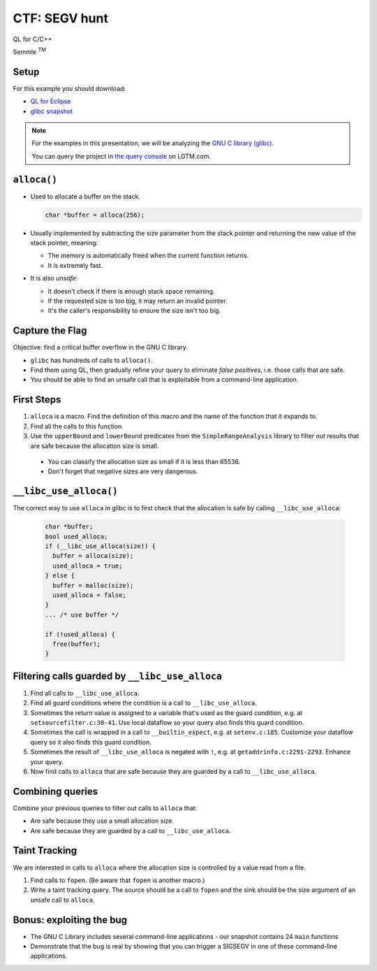 ==============
CTF: SEGV hunt
==============

QL for C/C++

.. container:: semmle-logo

   Semmle :sup:`TM`

.. rst-class:: setup

Setup
=====

For this example you should download:

- `QL for Eclipse <https://help.semmle.com/ql-for-eclipse/Content/WebHelp/install-plugin-free.html>`__
- `glibc snapshot <https://downloads.lgtm.com/snapshots/cpp/GNU/glibc/bminor_glibc_cpp-srcVersion_333221862ecbebde60dd16e7ca17d26444e62f50-dist_odasa-lgtm-2019-04-08-af06f68-linux64.zip>`__

.. note::

   For the examples in this presentation, we will be analyzing the `GNU C library (glibc) <https://www.gnu.org/software/libc/>`__.

   You can query the project in `the query console <https://lgtm.com/query/project:1506192836820/lang:cpp/>`__ on LGTM.com.

   .. insert snapshot-note.rst to explain differences between snapshot available to download and the version available in the query console.

   .. include:: ../slide-snippets/snapshot-note.rst

   .. resume slides

``alloca()``
============

- Used to allocate a buffer on the stack.

  .. code-block:: cpp

    char *buffer = alloca(256);

- Usually implemented by subtracting the size parameter from the stack pointer and returning the new value of the stack pointer, meaning:

  - The memory is automatically freed when the current function returns.
  - It is extremely fast.

- It is also *unsafe*:

  - It doesn't check if there is enough stack space remaining.
  - If the requested size is too big, it may return an invalid pointer.
  - It's the caller's responsibility to ensure the size isn't too big.

Capture the Flag
================

Objective: find a critical buffer overflow in the GNU C library.

- ``glibc`` has hundreds of calls to ``alloca()``.
- Find them using QL, then gradually refine your query to eliminate *false positives*, i.e. those calls that are safe.
- You should be able to find an unsafe call that is exploitable from a command-line application.

First Steps
===========

1. ``alloca`` is a macro. Find the definition of this macro and the name of the function that it expands to.

2. Find all the calls to this function.

3. Use the ``upperBound`` and ``lowerBound`` predicates from the ``SimpleRangeAnalysis`` library to filter out results that are safe because the allocation size is small.

  - You can classify the allocation size as small if it is less than 65536.
  - Don't forget that negative sizes are very dangerous.

``__libc_use_alloca()``
=======================

The correct way to use ``alloca`` in glibc is to first check that the allocation is safe by calling ``__libc_use_alloca``: 

  .. code-block:: cpp

    char *buffer;
    bool used_alloca;
    if (__libc_use_alloca(size)) {
      buffer = alloca(size);
      used_alloca = true;
    } else {
      buffer = malloc(size);
      used_alloca = false;
    }
    ... /* use buffer */

    if (!used_alloca) {
      free(buffer);
    }

Filtering calls guarded by ``__libc_use_alloca``
================================================

1. Find all calls to ``__libc_use_alloca``.
2. Find all guard conditions where the condition is a call to ``__libc_use_alloca``.
3. Sometimes the return value is assigned to a variable that's used as the guard condition, e.g. at ``setsourcefilter.c:38-41``. Use local dataflow so your query also finds this guard condition.
4. Sometimes the call is wrapped in a call to ``__builtin_expect``, e.g. at ``setenv.c:185``. Customize your dataflow query so it also finds this guard condition.
5. Sometimes the result of ``__libc_use_alloca`` is negated with ``!``, e.g. at ``getaddrinfo.c:2291-2293``. Enhance your query.
6. Now find calls to ``alloca`` that are safe because they are guarded by a call to ``__libc_use_alloca``.

Combining queries
=================

Combine your previous queries to filter out calls to ``alloca`` that:

- Are safe because they use a small allocation size.
- Are safe because they are guarded by a call to ``__libc_use_alloca``.

Taint Tracking
==============

We are interested in calls to ``alloca`` where the allocation size is controlled by a value read from a file.

1. Find calls to ``fopen``. (Be aware that ``fopen`` is another macro.)
2. Write a taint tracking query. The source should be a call to ``fopen`` and the sink should be the size argument of an unsafe call to ``alloca``.

Bonus: exploiting the bug
===============================

- The GNU C Library includes several command-line applications - our snapshot contains 24 ``main`` functions 
- Demonstrate that the bug is real by showing that you can trigger a SIGSEGV in one of these command-line applications.